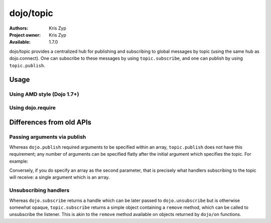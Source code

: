.. _dojo/topic:

==========
dojo/topic
==========

:Authors: Kris Zyp
:Project owner: Kris Zyp
:Available: 1.7.0

dojo/topic provides a centralized hub for publishing and subscribing to global messages by topic (using the same hub as dojo.connect). One can subscribe to these messages by using ``topic.subscribe``, and one can publish by using ``topic.publish``.

Usage
=====

Using AMD style (Dojo 1.7+)
---------------------------

.. js ::

  require(["dojo/topic"], function(topic){
    topic.subscribe("some/topic", function(){
      console.log("received:", arguments);
    });
    // ...
    topic.publish("some/topic", "one", "two");
  });

Using dojo.require
------------------

.. js ::

  dojo.require("dojo.topic");
  dojo.ready(function(){
    dojo.topic.subscribe("some/topic", function(){
      console.log("received:", arguments);
    });
    // ...
    dojo.topic.publish("some/topic", "one", "two");
  });

Differences from old APIs
=========================

Passing arguments via publish
-----------------------------

Whereas ``dojo.publish`` required arguments to be specified within an array, ``topic.publish`` does not have this requirement; any number of arguments can be specified flatly after the initial argument which specifies the topic.  For example:

.. js ::

  topic.publish("some/topic", "argument1", "argument2");

Conversely, if you do specify an array as the second parameter, that is precisely what handlers subscribing to the topic will receive: a single argument which is an array.

Unsubscribing handlers
----------------------

Whereas ``dojo.subscribe`` returns a handle which can be later passed to ``dojo.unsubscribe`` but is otherwise somewhat opaque, ``topic.subscribe`` returns a simple object containing a ``remove`` method, which can be called to unsubscribe the listener.  This is akin to the ``remove`` method available on objects returned by ``dojo/on`` functions.
